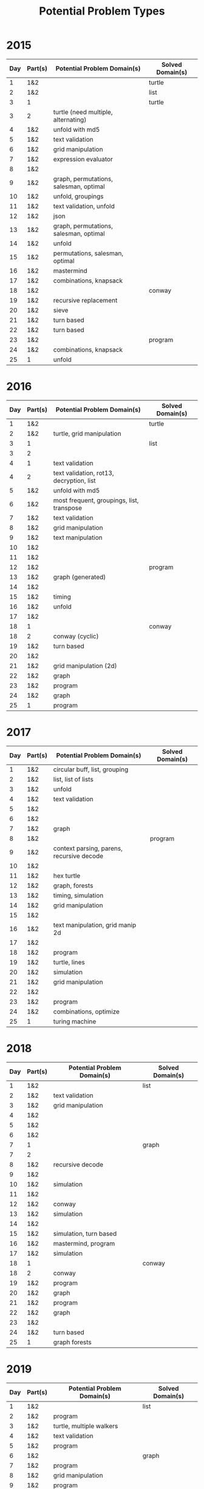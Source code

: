 #+title: Potential Problem Types

* 2015
  
| Day | Part(s) | Potential Problem Domain(s)            | Solved Domain(s) |
|-----+---------+----------------------------------------+------------------|
|   1 | 1&2     |                                        | turtle           |
|   2 | 1&2     |                                        | list             |
|   3 | 1       |                                        | turtle           |
|   3 | 2       | turtle (need multiple, alternating)    |                  |
|   4 | 1&2     | unfold with md5                        |                  |
|   5 | 1&2     | text validation                        |                  |
|   6 | 1&2     | grid manipulation                      |                  |
|   7 | 1&2     | expression evaluator                   |                  |
|   8 | 1&2     |                                        |                  |
|   9 | 1&2     | graph, permutations, salesman, optimal |                  |
|  10 | 1&2     | unfold, groupings                      |                  |
|  11 | 1&2     | text validation, unfold                |                  |
|  12 | 1&2     | json                                   |                  |
|  13 | 1&2     | graph, permutations, salesman, optimal |                  |
|  14 | 1&2     | unfold                                 |                  |
|  15 | 1&2     | permutations, salesman, optimal        |                  |
|  16 | 1&2     | mastermind                             |                  |
|  17 | 1&2     | combinations, knapsack                 |                  |
|  18 | 1&2     |                                        | conway           |
|  19 | 1&2     | recursive replacement                  |                  |
|  20 | 1&2     | sieve                                  |                  |
|  21 | 1&2     | turn based                             |                  |
|  22 | 1&2     | turn based                             |                  |
|  23 | 1&2     |                                        | program          |
|  24 | 1&2     | combinations, knapsack                 |                  |
|  25 | 1       | unfold                                 |                  |

* 2016
  
| Day | Part(s) | Potential Problem Domain(s)               | Solved Domain(s) |
|-----+---------+-------------------------------------------+------------------|
|   1 | 1&2     |                                           | turtle           |
|   2 | 1&2     | turtle, grid manipulation                 |                  |
|   3 | 1       |                                           | list             |
|   3 | 2       |                                           |                  |
|   4 | 1       | text validation                           |                  |
|   4 | 2       | text validation, rot13, decryption, list  |                  |
|   5 | 1&2     | unfold with md5                           |                  |
|   6 | 1&2     | most frequent, groupings, list, transpose |                  |
|   7 | 1&2     | text validation                           |                  |
|   8 | 1&2     | grid manipulation                         |                  |
|   9 | 1&2     | text manipulation                         |                  |
|  10 | 1&2     |                                           |                  |
|  11 | 1&2     |                                           |                  |
|  12 | 1&2     |                                           | program          |
|  13 | 1&2     | graph (generated)                         |                  |
|  14 | 1&2     |                                           |                  |
|  15 | 1&2     | timing                                    |                  |
|  16 | 1&2     | unfold                                    |                  |
|  17 | 1&2     |                                           |                  |
|  18 | 1       |                                           | conway           |
|  18 | 2       | conway (cyclic)                           |                  |
|  19 | 1&2     | turn based                                |                  |
|  20 | 1&2     |                                           |                  |
|  21 | 1&2     | grid manipulation (2d)                    |                  |
|  22 | 1&2     | graph                                     |                  |
|  23 | 1&2     | program                                   |                  |
|  24 | 1&2     | graph                                     |                  |
|  25 | 1       | program                                   |                  |

* 2017
  
| Day | Part(s) | Potential Problem Domain(s)               | Solved Domain(s) |
|-----+---------+-------------------------------------------+------------------|
|   1 | 1&2     | circular buff, list, grouping             |                  |
|   2 | 1&2     | list, list of lists                       |                  |
|   3 | 1&2     | unfold                                    |                  |
|   4 | 1&2     | text validation                           |                  |
|   5 | 1&2     |                                           |                  |
|   6 | 1&2     |                                           |                  |
|   7 | 1&2     | graph                                     |                  |
|   8 | 1&2     |                                           | program          |
|   9 | 1&2     | context parsing, parens, recursive decode |                  |
|  10 | 1&2     |                                           |                  |
|  11 | 1&2     | hex turtle                                |                  |
|  12 | 1&2     | graph, forests                            |                  |
|  13 | 1&2     | timing, simulation                        |                  |
|  14 | 1&2     | grid manipulation                         |                  |
|  15 | 1&2     |                                           |                  |
|  16 | 1&2     | text manipulation, grid manip 2d          |                  |
|  17 | 1&2     |                                           |                  |
|  18 | 1&2     | program                                   |                  |
|  19 | 1&2     | turtle, lines                             |                  |
|  20 | 1&2     | simulation                                |                  |
|  21 | 1&2     | grid manipulation                         |                  |
|  22 | 1&2     |                                           |                  |
|  23 | 1&2     | program                                   |                  |
|  24 | 1&2     | combinations, optimize                    |                  |
|  25 | 1       | turing machine                            |                  |

* 2018
  
| Day | Part(s) | Potential Problem Domain(s) | Solved Domain(s) |
|-----+---------+-----------------------------+------------------|
|   1 | 1&2     |                             | list             |
|   2 | 1&2     | text validation             |                  |
|   3 | 1&2     | grid manipulation           |                  |
|   4 | 1&2     |                             |                  |
|   5 | 1&2     |                             |                  |
|   6 | 1&2     |                             |                  |
|   7 | 1       |                             | graph            |
|   7 | 2       |                             |                  |
|   8 | 1&2     | recursive decode            |                  |
|   9 | 1&2     |                             |                  |
|  10 | 1&2     | simulation                  |                  |
|  11 | 1&2     |                             |                  |
|  12 | 1&2     | conway                      |                  |
|  13 | 1&2     | simulation                  |                  |
|  14 | 1&2     |                             |                  |
|  15 | 1&2     | simulation, turn based      |                  |
|  16 | 1&2     | mastermind, program         |                  |
|  17 | 1&2     | simulation                  |                  |
|  18 | 1       |                             | conway           |
|  18 | 2       | conway                      |                  |
|  19 | 1&2     | program                     |                  |
|  20 | 1&2     | graph                       |                  |
|  21 | 1&2     | program                     |                  |
|  22 | 1&2     | graph                       |                  |
|  23 | 1&2     |                             |                  |
|  24 | 1&2     | turn based                  |                  |
|  25 | 1       | graph forests               |                  |

* 2019
  
| Day | Part(s) | Potential Problem Domain(s) | Solved Domain(s) |
|-----+---------+-----------------------------+------------------|
|   1 | 1&2     |                             | list             |
|   2 | 1&2     | program                     |                  |
|   3 | 1&2     | turtle, multiple walkers    |                  |
|   4 | 1&2     | text validation             |                  |
|   5 | 1&2     | program                     |                  |
|   6 | 1&2     |                             | graph            |
|   7 | 1&2     | program                     |                  |
|   8 | 1&2     | grid manipulation           |                  |
|   9 | 1&2     | program                     |                  |
|  10 | 1&2     |                             |                  |
|  11 | 1&2     | turtle, program             |                  |
|  12 | 1&2     | simulation                  |                  |
|  13 | 1&2     | program                     |                  |
|  14 | 1&2     | reactions                   |                  |
|  15 | 1&2     |                             |                  |
|  16 | 1&2     |                             |                  |
|  17 | 1&2     |                             |                  |
|  18 | 1&2     | doom maze                   |                  |
|  19 | 1&2     |                             |                  |
|  20 | 1&2     |                             |                  |
|  21 | 1&2     |                             |                  |
|  22 | 1&2     | modular arith               |                  |
|  23 | 1&2     |                             |                  |
|  24 | 1       |                             | conway           |
|  24 | 2       | conway                      |                  |
|  25 | 1       |                             |                  |

* 2020
  
| Day | Part(s) | Potential Problem Domain(s) | Solved Domain(s) |
|-----+---------+-----------------------------+------------------|
|   1 | 1&2     |                             | list             |
|   2 | 1&2     |                             | list             |
|   3 | 1&2     | simulation                  |                  |
|   4 | 1       |                             | list             |
|   4 | 2       | parsing and validation      |                  |
|   5 | 1&2     | decode                      |                  |
|   6 | 1&2     | list, sets                  |                  |
|   7 | 1       |                             | graph            |
|   7 | 2       | graph                       |                  |
|   8 | 1       |                             | program          |
|   8 | 2       | program                     |                  |
|   9 | 1&2     | list, windowing             |                  |
|  10 | 1&2     |                             |                  |
|  11 | 1       |                             | conway           |
|  11 | 2       | conway                      |                  |
|  12 | 1       |                             | turtle           |
|  12 | 2       | turtle                      |                  |
|  13 | 1&2     | modular arith               |                  |
|  14 | 1&2     |                             |                  |
|  15 | 1&2     | unfold                      |                  |
|  16 | 1&2     | solver, mastermind          |                  |
|  17 | 1&2     |                             | conway           |
|  18 | 1&2     |                             |                  |
|  19 | 1&2     |                             |                  |
|  20 | 1&2     |                             |                  |
|  21 | 1&2     |                             |                  |
|  22 | 1&2     | simulation, turn based      |                  |
|  23 | 1&2     |                             |                  |
|  24 | 1&2     | conway hex                  |                  |
|  25 | 1       |                             |                  |

* 2021
  
| Day | Part(s) | Potential Problem Domain(s)            | Solved Domain(s) |
|-----+---------+----------------------------------------+------------------|
|   1 | 1&2     |                                        | list             |
|   2 | 1&2     |                                        | turtle           |
|   3 | 1&2     | list, unfold                           |                  |
|   4 | 1&2     | simulation                             |                  |
|   5 | 1&2     | lines, turtles                         |                  |
|   6 | 1&2     | conway, state machine                  |                  |
|   7 | 1&2     | list                                   |                  |
|   8 | 1&2     | solver, mastermind                     |                  |
|   9 | 1&2     | graph, forests                         |                  |
|  10 | 1&2     | parens                                 |                  |
|  11 | 1&2     | conway                                 |                  |
|  12 | 1&2     | graph                                  |                  |
|  13 | 1&2     | grid manipulation                      |                  |
|  14 | 1&2     |                                        |                  |
|  15 | 1&2     | graph, grid manipulation -> graph      |                  |
|  16 | 1&2     | recursive decode, expression evaluator |                  |
|  17 | 1&2     | simulation                             |                  |
|  18 | 1&2     |                                        |                  |
|  19 | 1&2     |                                        |                  |
|  20 | 1&2     |                                        |                  |
|  21 | 1&2     |                                        |                  |
|  22 | 1&2     |                                        |                  |
|  23 | 1&2     |                                        |                  |
|  24 | 1&2     |                                        |                  |
|  25 | 1       |                                        |                  |
